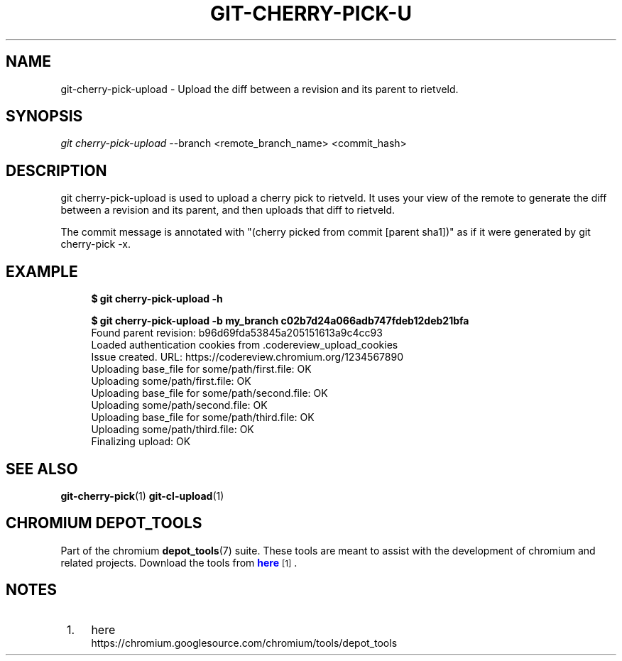 '\" t
.\"     Title: git-cherry-pick-upload
.\"    Author: [FIXME: author] [see http://docbook.sf.net/el/author]
.\" Generator: DocBook XSL Stylesheets v1.78.1 <http://docbook.sf.net/>
.\"      Date: 07/21/2016
.\"    Manual: Chromium depot_tools Manual
.\"    Source: depot_tools bf2a341
.\"  Language: English
.\"
.TH "GIT\-CHERRY\-PICK\-U" "1" "07/21/2016" "depot_tools bf2a341" "Chromium depot_tools Manual"
.\" -----------------------------------------------------------------
.\" * Define some portability stuff
.\" -----------------------------------------------------------------
.\" ~~~~~~~~~~~~~~~~~~~~~~~~~~~~~~~~~~~~~~~~~~~~~~~~~~~~~~~~~~~~~~~~~
.\" http://bugs.debian.org/507673
.\" http://lists.gnu.org/archive/html/groff/2009-02/msg00013.html
.\" ~~~~~~~~~~~~~~~~~~~~~~~~~~~~~~~~~~~~~~~~~~~~~~~~~~~~~~~~~~~~~~~~~
.ie \n(.g .ds Aq \(aq
.el       .ds Aq '
.\" -----------------------------------------------------------------
.\" * set default formatting
.\" -----------------------------------------------------------------
.\" disable hyphenation
.nh
.\" disable justification (adjust text to left margin only)
.ad l
.\" -----------------------------------------------------------------
.\" * MAIN CONTENT STARTS HERE *
.\" -----------------------------------------------------------------
.SH "NAME"
git-cherry-pick-upload \- Upload the diff between a revision and its parent to rietveld\&.
.SH "SYNOPSIS"
.sp
.nf
\fIgit cherry\-pick\-upload\fR \-\-branch <remote_branch_name> <commit_hash>
.fi
.sp
.SH "DESCRIPTION"
.sp
git cherry\-pick\-upload is used to upload a cherry pick to rietveld\&. It uses your view of the remote to generate the diff between a revision and its parent, and then uploads that diff to rietveld\&.
.sp
The commit message is annotated with "(cherry picked from commit [parent sha1])" as if it were generated by git cherry\-pick \-x\&.
.SH "EXAMPLE"
.sp

.sp
.if n \{\
.RS 4
.\}
.nf
\fB$ git cherry\-pick\-upload \-h\fR

\fB$ git cherry\-pick\-upload \-b my_branch c02b7d24a066adb747fdeb12deb21bfa\fR
Found parent revision: b96d69fda53845a205151613a9c4cc93
Loaded authentication cookies from \&.codereview_upload_cookies
Issue created\&. URL: https://codereview\&.chromium\&.org/1234567890
  Uploading base_file for some/path/first\&.file: OK
  Uploading some/path/first\&.file: OK
  Uploading base_file for some/path/second\&.file: OK
  Uploading some/path/second\&.file: OK
  Uploading base_file for some/path/third\&.file: OK
  Uploading some/path/third\&.file: OK
Finalizing upload: OK
.fi
.if n \{\
.RE
.\}
.sp
.SH "SEE ALSO"
.sp
\fBgit-cherry-pick\fR(1) \fBgit-cl-upload\fR(1)
.SH "CHROMIUM DEPOT_TOOLS"
.sp
Part of the chromium \fBdepot_tools\fR(7) suite\&. These tools are meant to assist with the development of chromium and related projects\&. Download the tools from \m[blue]\fBhere\fR\m[]\&\s-2\u[1]\d\s+2\&.
.SH "NOTES"
.IP " 1." 4
here
.RS 4
\%https://chromium.googlesource.com/chromium/tools/depot_tools
.RE
